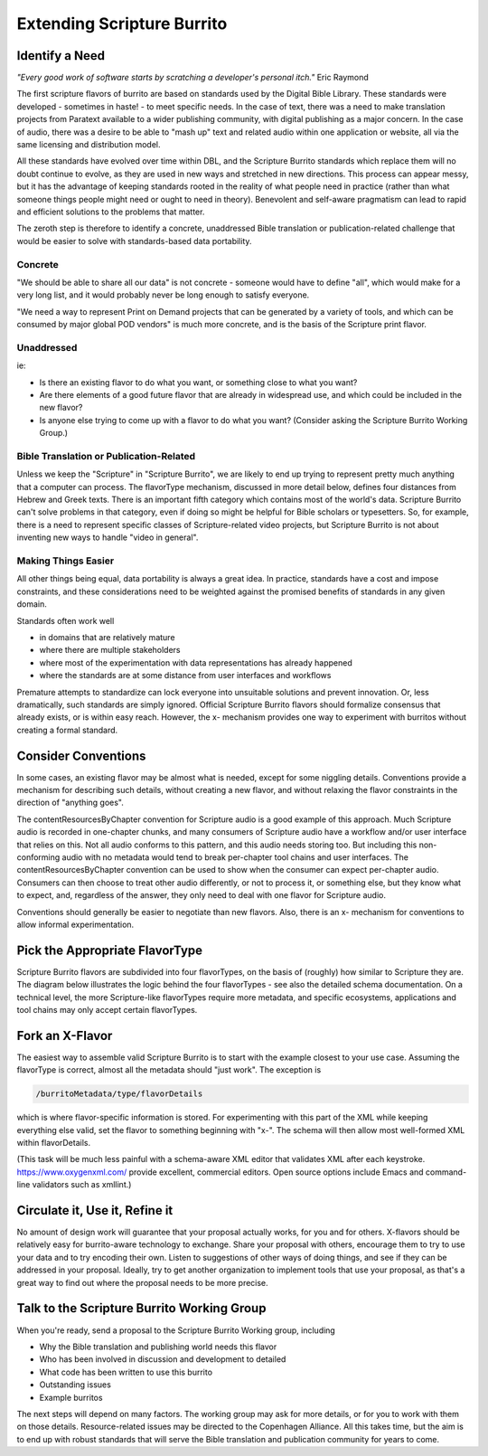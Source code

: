 ###########################
Extending Scripture Burrito
###########################

===============
Identify a Need
===============

*"Every good work of software starts by scratching a developer's personal itch."* Eric Raymond

The first scripture flavors of burrito are based on standards used by the Digital Bible Library. These standards were developed - sometimes in haste! - to meet specific needs. In the case of text, there was a need to make translation projects from Paratext available to a wider publishing community, with digital publishing as a major concern. In the case of audio, there was a desire to be able to "mash up" text and related audio within one application or website, all via the same licensing and distribution model.

All these standards have evolved over time within DBL, and the Scripture Burrito standards which replace them will no doubt continue to evolve, as they are used in new ways and stretched in new directions. This process can appear messy, but it has the advantage of keeping standards rooted in the reality of what people need in practice (rather than what someone things people might need or ought to need in theory). Benevolent and self-aware pragmatism can lead to rapid and efficient solutions to the problems that matter.

The zeroth step is therefore to identify a concrete, unaddressed Bible translation or publication-related challenge that would be easier to solve with standards-based data portability.

--------
Concrete
--------

"We should be able to share all our data" is not concrete - someone would have to define "all", which would make for a very long list, and it would probably never be long enough to satisfy everyone.

"We need a way to represent Print on Demand projects that can be generated by a variety of tools, and which can be consumed by major global POD vendors" is much more concrete, and is the basis of the Scripture print flavor.

-----------
Unaddressed
-----------

ie:

* Is there an existing flavor to do what you want, or something close to what you want?

* Are there elements of a good future flavor that are already in widespread use, and which could be included in the new flavor?

* Is anyone else trying to come up with a flavor to do what you want? (Consider asking the Scripture Burrito Working Group.)

----------------------------------------
Bible Translation or Publication-Related
----------------------------------------

Unless we keep the "Scripture" in "Scripture Burrito", we are likely to end up trying to represent pretty much anything that a computer can process. The flavorType mechanism, discussed in more detail below, defines four distances from Hebrew and Greek texts. There is an important fifth category which contains most of the world's data. Scripture Burrito can't solve problems in that category, even if doing so might be helpful for Bible scholars or typesetters. So, for example, there is a need to represent specific classes of Scripture-related video projects, but Scripture Burrito is not about inventing new ways to handle "video in general".

--------------------
Making Things Easier
--------------------

All other things being equal, data portability is always a great idea. In practice, standards have a cost and impose constraints, and these considerations need to be weighted against the promised benefits of standards in any given domain.

Standards often work well

* in domains that are relatively mature

* where there are multiple stakeholders

* where most of the experimentation with data representations has already happened

* where the standards are at some distance from user interfaces and workflows

Premature attempts to standardize can lock everyone into unsuitable solutions and prevent innovation. Or, less dramatically, such standards are simply ignored. Official Scripture Burrito flavors should formalize consensus that already exists, or is within easy reach. However, the x- mechanism provides one way to experiment with burritos without creating a formal standard.

====================
Consider Conventions
====================

In some cases, an existing flavor may be almost what is needed, except for some niggling details. Conventions provide a mechanism for describing such details, without creating a new flavor, and without relaxing the flavor constraints in the direction of "anything goes".

The contentResourcesByChapter convention for Scripture audio is a good example of this approach. Much Scripture audio is recorded in one-chapter chunks, and many consumers of Scripture audio have a workflow and/or user interface that relies on this. Not all audio conforms to this pattern, and this audio needs storing too. But including this non-conforming audio with no metadata would tend to break per-chapter tool chains and user interfaces. The contentResourcesByChapter convention can be used to show when the consumer can expect per-chapter audio. Consumers can then choose to treat other audio differently, or not to process it, or something else, but they know what to expect, and, regardless of the answer, they only need to deal with one flavor for Scripture audio.

Conventions should generally be easier to negotiate than new flavors. Also, there is an x- mechanism for conventions to allow informal experimentation.

===============================
Pick the Appropriate FlavorType
===============================

Scripture Burrito flavors are subdivided into four flavorTypes, on the basis of (roughly) how similar to Scripture they are. The diagram below illustrates the logic behind the four flavorTypes - see also the detailed schema documentation. On a technical level, the more Scripture-like flavorTypes require more metadata, and specific ecosystems, applications and tool chains may only accept certain flavorTypes.

.. image:: ../images/which_flavortype.png

================
Fork an X-Flavor
================

The easiest way to assemble valid Scripture Burrito is to start with the example closest to your use case. Assuming the flavorType is correct, almost all the metadata should "just work". The exception is

.. code-block:: text

   /burritoMetadata/type/flavorDetails

which is where flavor-specific information is stored. For experimenting with this part of the XML while keeping everything else valid, set the flavor to something beginning with "x-". The schema will then allow most well-formed XML within flavorDetails.

(This task will be much less painful with a schema-aware XML editor that validates XML after each keystroke. https://www.oxygenxml.com/ provide excellent, commercial editors. Open source options include Emacs and command-line validators such as xmllint.)

===============================
Circulate it, Use it, Refine it
===============================

No amount of design work will guarantee that your proposal actually works, for you and for others. X-flavors should be relatively easy for burrito-aware technology to exchange. Share your proposal with others, encourage them to try to use your data and to try encoding their own. Listen to suggestions of other ways of doing things, and see if they can be addressed in your proposal. Ideally, try to get another organization to implement tools that use your proposal, as that's a great way to find out where the proposal needs to be more precise.

===========================================
Talk to the Scripture Burrito Working Group
===========================================

When you're ready, send a proposal to the Scripture Burrito Working group, including

* Why the Bible translation and publishing world needs this flavor

* Who has been involved in discussion and development to detailed

* What code has been written to use this burrito

* Outstanding issues

* Example burritos

The next steps will depend on many factors. The working group may ask for more details, or for you to work with them on those details. Resource-related issues may be directed to the Copenhagen Alliance. All this takes time, but the aim is to end up with robust standards that will serve the Bible translation and publication community for years to come.
